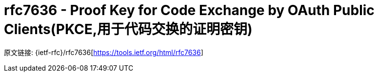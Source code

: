 [[rfc7636]]
= rfc7636 - Proof Key for Code Exchange by OAuth Public Clients(PKCE,用于代码交换的证明密钥)

原文链接: {ietf-rfc}/rfc7636[https://tools.ietf.org/html/rfc7636]